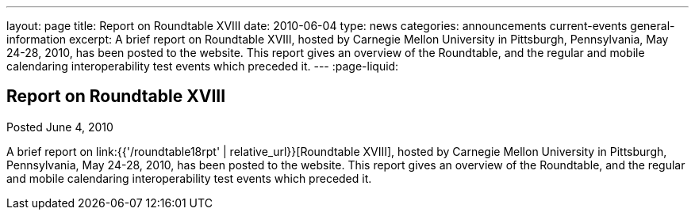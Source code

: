 ---
layout: page
title: Report on Roundtable XVIII
date: 2010-06-04
type: news
categories: announcements current-events general-information
excerpt: A brief report on Roundtable XVIII, hosted by Carnegie Mellon University in Pittsburgh, Pennsylvania, May 24-28, 2010, has been posted to the website. This report gives an overview of the Roundtable, and the regular and mobile calendaring interoperability test events which preceded it. 
---
:page-liquid:

== Report on Roundtable XVIII

Posted June 4, 2010 

A brief report on link:{{'/roundtable18rpt' | relative_url}}[Roundtable XVIII], hosted by Carnegie Mellon University in Pittsburgh, Pennsylvania, May 24-28, 2010, has been posted to the website. This report gives an overview of the Roundtable, and the regular and mobile calendaring interoperability test events which preceded it.

